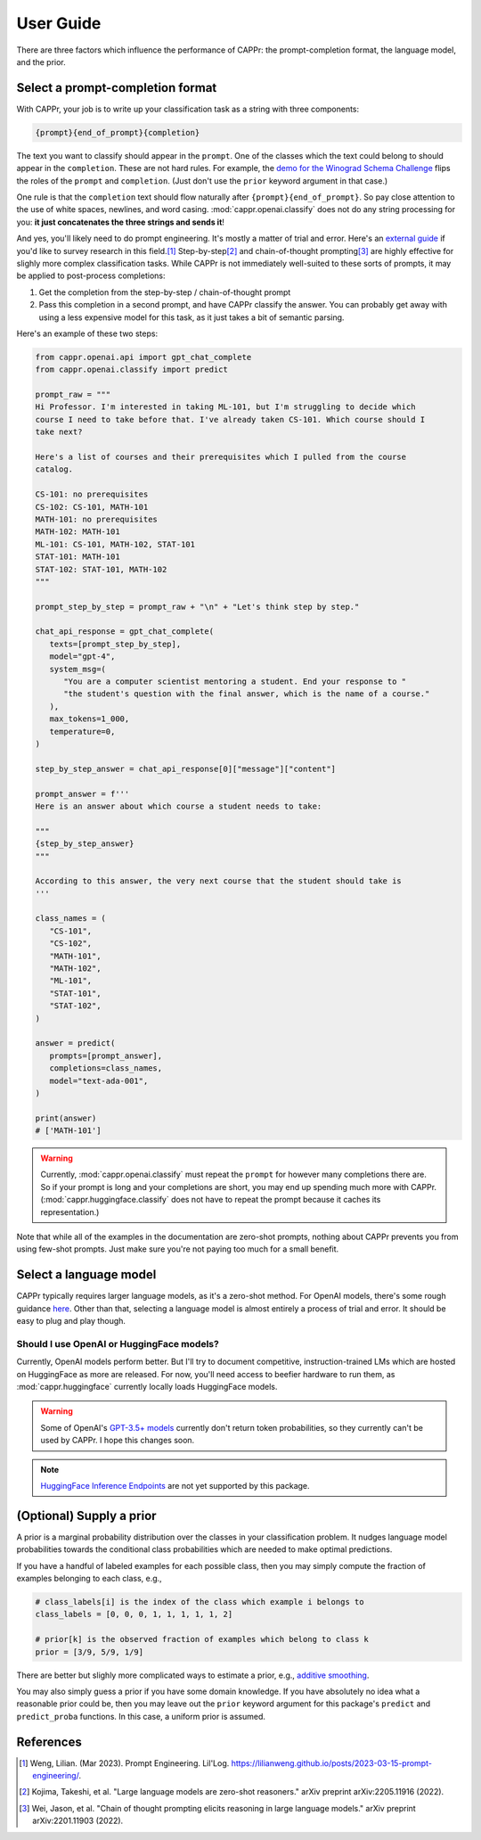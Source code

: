 User Guide
==========

There are three factors which influence the performance of CAPPr: the prompt-completion
format, the language model, and the prior.


Select a prompt-completion format
---------------------------------

With CAPPr, your job is to write up your classification task as a string with three
components:

.. code:: python

   {prompt}{end_of_prompt}{completion}

The text you want to classify should appear in the ``prompt``. One of the classes which
the text could belong to should appear in the ``completion``. These are not hard rules.
For example, the `demo for the Winograd Schema Challenge`_ flips the roles of the
``prompt`` and ``completion``. (Just don't use the ``prior`` keyword argument in that
case.)

.. _demo for the Winograd Schema Challenge: https://github.com/kddubey/cappr/blob/main/demos/superglue/wsc.ipynb

One rule is that the ``completion`` text should flow naturally after
``{prompt}{end_of_prompt}``. So pay close attention to the use of white spaces,
newlines, and word casing. :mod:`cappr.openai.classify` does not do any string
processing for you: **it just concatenates the three strings and sends it**!

And yes, you'll likely need to do prompt engineering. It's mostly a matter of trial and
error. Here's an `external guide`_ if you'd like to survey research in this field.\ [#]_
Step-by-step\ [#]_ and chain-of-thought prompting\ [#]_ are highly effective for slighly
more complex classification tasks. While CAPPr is not immediately well-suited to these
sorts of prompts, it may be applied to post-process completions:

1. Get the completion from the step-by-step / chain-of-thought prompt

2. Pass this completion in a second prompt, and have CAPPr classify the answer. You can
   probably get away with using a less expensive model for this task, as it just takes a
   bit of semantic parsing.

.. _external guide: https://lilianweng.github.io/posts/2023-03-15-prompt-engineering/

Here's an example of these two steps:

.. code:: python

   from cappr.openai.api import gpt_chat_complete
   from cappr.openai.classify import predict

   prompt_raw = """
   Hi Professor. I'm interested in taking ML-101, but I'm struggling to decide which
   course I need to take before that. I've already taken CS-101. Which course should I
   take next?

   Here's a list of courses and their prerequisites which I pulled from the course
   catalog.

   CS-101: no prerequisites
   CS-102: CS-101, MATH-101
   MATH-101: no prerequisites
   MATH-102: MATH-101
   ML-101: CS-101, MATH-102, STAT-101
   STAT-101: MATH-101
   STAT-102: STAT-101, MATH-102
   """

   prompt_step_by_step = prompt_raw + "\n" + "Let's think step by step."

   chat_api_response = gpt_chat_complete(
      texts=[prompt_step_by_step],
      model="gpt-4",
      system_msg=(
         "You are a computer scientist mentoring a student. End your response to "
         "the student's question with the final answer, which is the name of a course."
      ),
      max_tokens=1_000,
      temperature=0,
   )

   step_by_step_answer = chat_api_response[0]["message"]["content"]

   prompt_answer = f'''
   Here is an answer about which course a student needs to take:

   """
   {step_by_step_answer}
   """

   According to this answer, the very next course that the student should take is
   '''

   class_names = (
      "CS-101",
      "CS-102",
      "MATH-101",
      "MATH-102",
      "ML-101",
      "STAT-101",
      "STAT-102",
   )

   answer = predict(
      prompts=[prompt_answer],
      completions=class_names,
      model="text-ada-001",
   )

   print(answer)
   # ['MATH-101']

.. warning:: Currently, :mod:`cappr.openai.classify` must repeat the ``prompt`` for
             however many completions there are. So if your prompt is long and your
             completions are short, you may end up spending much more with CAPPr.
             (:mod:`cappr.huggingface.classify` does not have to repeat the prompt
             because it caches its representation.)

Note that while all of the examples in the documentation are zero-shot prompts, nothing
about CAPPr prevents you from using few-shot prompts. Just make sure you're not paying
too much for a small benefit.


Select a language model
-----------------------

CAPPr typically requires larger language models, as it's a zero-shot method. For OpenAI
models, there's some rough guidance `here
<https://platform.openai.com/docs/models/overview>`_. Other than that, selecting a
language model is almost entirely a process of trial and error. It should be easy to
plug and play though.

Should I use OpenAI or HuggingFace models?
~~~~~~~~~~~~~~~~~~~~~~~~~~~~~~~~~~~~~~~~~~

Currently, OpenAI models perform better. But I'll try to document competitive,
instruction-trained LMs which are hosted on HuggingFace as more are released. For now,
you'll need access to beefier hardware to run them, as :mod:`cappr.huggingface`
currently locally loads HuggingFace models.

.. warning:: Some of OpenAI's `GPT-3.5+ models`_ currently don't return token
   probabilities, so they currently can't be used by CAPPr. I hope this changes soon.

.. _GPT-3.5+ models: https://platform.openai.com/docs/models/gpt-3-5

.. note:: `HuggingFace Inference Endpoints`_ are not yet supported by this package.
.. _HuggingFace Inference Endpoints: https://huggingface.co/docs/inference-endpoints/index


(Optional) Supply a prior
-------------------------

A prior is a marginal probability distribution over the classes in your classification
problem. It nudges language model probabilities towards the conditional class
probabilities which are needed to make optimal predictions.

If you have a handful of labeled examples for each possible class, then you may simply
compute the fraction of examples belonging to each class, e.g.,

.. code:: python

   # class_labels[i] is the index of the class which example i belongs to
   class_labels = [0, 0, 0, 1, 1, 1, 1, 1, 2]

   # prior[k] is the observed fraction of examples which belong to class k
   prior = [3/9, 5/9, 1/9]

There are better but slighly more complicated ways to estimate a prior, e.g., `additive
smoothing <https://en.wikipedia.org/wiki/Additive_smoothing>`_.

You may also simply guess a prior if you have some domain knowledge. If you have
absolutely no idea what a reasonable prior could be, then you may leave out the
``prior`` keyword argument for this package's ``predict`` and ``predict_proba``
functions. In this case, a uniform prior is assumed.


References
----------

.. [#] Weng, Lilian. (Mar 2023). Prompt Engineering. Lil'Log.
   https://lilianweng.github.io/posts/2023-03-15-prompt-engineering/.

.. [#] Kojima, Takeshi, et al. "Large language models are zero-shot reasoners." arXiv
    preprint arXiv:2205.11916 (2022).

.. [#] Wei, Jason, et al. "Chain of thought prompting elicits reasoning in large
    language models." arXiv preprint arXiv:2201.11903 (2022).
